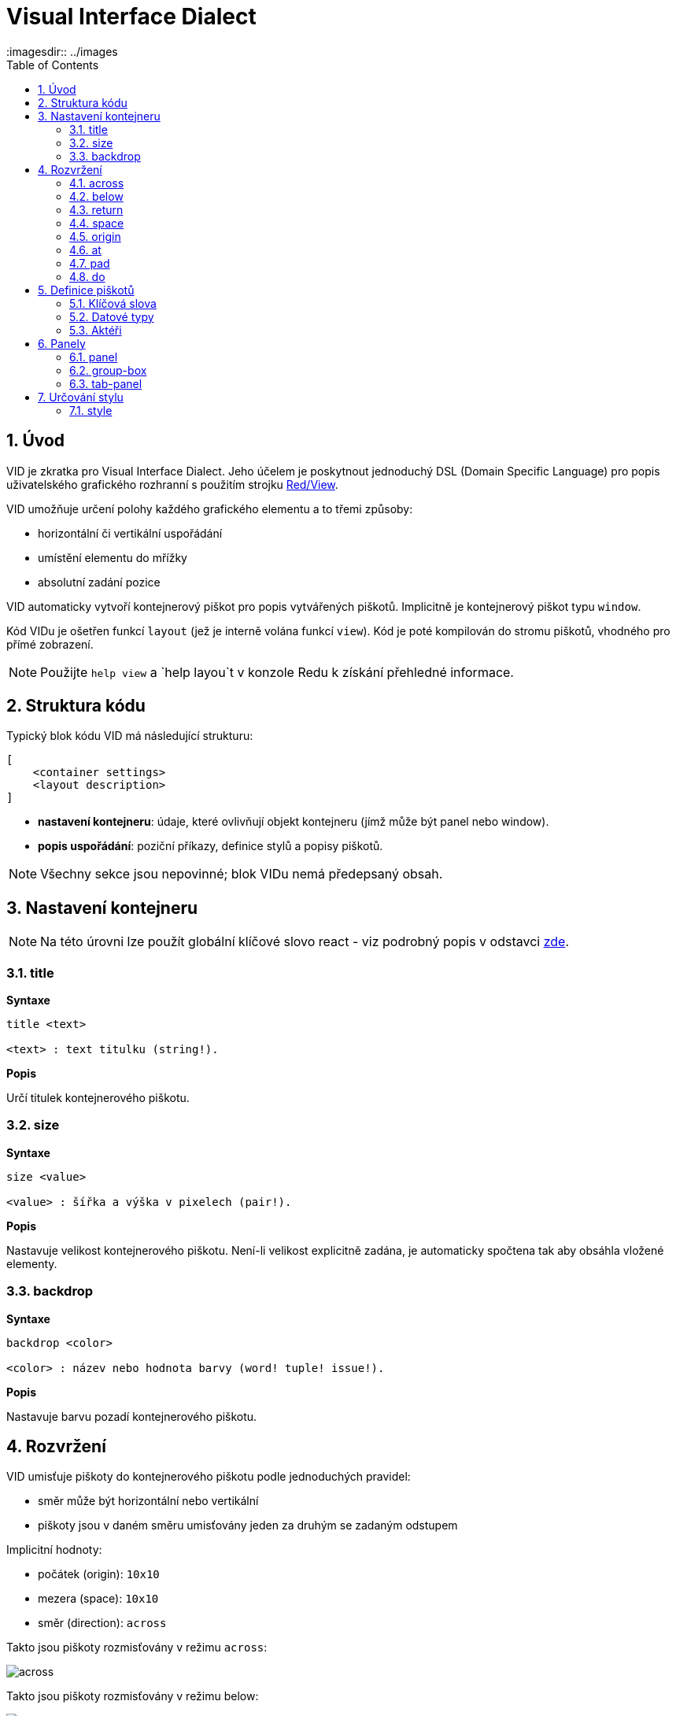 = Visual Interface Dialect
:imagesdir:: ../images
:toc:
:numbered:

  
== Úvod 

VID je zkratka pro Visual Interface Dialect. Jeho účelem je poskytnout jednoduchý DSL (Domain Specific Language) pro popis uživatelského grafického rozhranní s použitím strojku link:view.adoc[Red/View].

VID umožňuje určení polohy každého grafického elementu a to třemi způsoby:

* horizontální či vertikální uspořádání
* umístění elementu do mřížky
* absolutní zadání pozice

VID automaticky vytvoří kontejnerový piškot pro popis vytvářených piškotů. Implicitně je kontejnerový piškot typu `window`.

Kód VIDu je ošetřen funkcí `layout` (jež je interně volána funkcí `view`). Kód je poté kompilován do stromu piškotů, vhodného pro přímé zobrazení.

NOTE: Použijte `help view` a `help layou`t v konzole Redu k získání přehledné informace.

== Struktura kódu 

Typický blok kódu VID má následující strukturu:

   [
       <container settings>
       <layout description>
   ]

* *nastavení kontejneru*: údaje, které ovlivňují objekt kontejneru (jímž může být panel nebo window).

* *popis uspořádání*: poziční příkazy, definice stylů a popisy piškotů.

NOTE: Všechny sekce jsou nepovinné; blok VIDu nemá předepsaný obsah.

== Nastavení kontejneru anchor:container-settings[] 

NOTE: Na této úrovni lze použít globální klíčové slovo react - viz podrobný popis v odstavci <<react, zde>>.

=== title 

*Syntaxe*
----
title <text>
    
<text> : text titulku (string!).
----    
*Popis*

Určí titulek kontejnerového piškotu.


=== size 

*Syntaxe*
----
size <value>
    
<value> : šířka a výška v pixelech (pair!).
----    
*Popis*

Nastavuje velikost kontejnerového piškotu. Není-li velikost explicitně zadána, je automaticky spočtena tak aby obsáhla vložené elementy.


=== backdrop 

*Syntaxe*
----
backdrop <color>
    
<color> : název nebo hodnota barvy (word! tuple! issue!).
----    
*Popis*

Nastavuje barvu pozadí kontejnerového piškotu.

== Rozvržení 

VID umisťuje piškoty do kontejnerového piškotu podle jednoduchých pravidel:

* směr může být horizontální nebo vertikální
* piškoty jsou v daném směru umisťovány jeden za druhým se zadaným odstupem

Implicitní hodnoty:

* počátek (origin): `10x10`
* mezera (space): `10x10`
* směr (direction): `across`

Takto jsou piškoty rozmisťovány v režimu `across`:

image::across.png[across,align="center"]

Takto jsou piškoty rozmisťovány v režimu below: 

image::below.png[below,align="center"]


=== across 

*Syntaxe*
----
across
----    
*Popis*

Rozmisťování probíhá v horizontálním směru zleva doprava.

=== below  

*Syntaxe*
----
below
----    
*Popis*

Rozmisťování probíhá ve vertikálním směru shora dolů.

=== return 

*Syntaxe*
----
return
----    
*Popis*

Přesouvá pozici na další řádek nebo sloupec piškotů v závislosti na aktuálním směru rozmisťování.


=== space 

*Syntaxe*
----
space <offset>
    
<offset> : nová hodnota mezery (pair!).
----    
*Popis*

Udává hodnotu odstupu pro nově umisťované piškoty. 


=== origin 

*Syntaxe*
----
origin <offset>
    
<offset> : nová hodnota počátku (pair!).
----    
*Popis*

Udává novou pozici počátku, relativně k rohu kontejnerového piškotu.


=== at 

*Syntaxe*
----
at <offset>
    
<offset> : pozice dalšího piškotu (pair!).
----    
*Popis*

Umisťuje piškot do absolutně zadané pozice. Tento poziční režim se vztahuje pouze k následujícímu piškotu a nemění zadaný průběhový režim pro piškoty další.


=== pad 

*Syntaxe*
----
pad <offset>
    
<offset> : relativní odsazení (pair!).
----    
*Popis*

Upravuje pozici piškotu o relativní odsazení (offset). Všechny následující piškoty v řadě či sloupci se příslušně posunou také.


=== do 

*Syntaxe*
----
do <body>
    
<body> : prováděný kód (block!).
----    
*Popis*

Vyhodnotí blok regulérního kódu Redu pro následné inicializační použití. Lze použít klíčové slovo self jako odkaz na piškot kontejneru (okno či panel).


== Definice piškotů 

Piškot (face) lze vložit do aktuální pozice rozvržení (layout) pouhým uvedením jména existujícího typu piškotu nebo dostupného stylu.

*Syntaxe*
----
<name>: <type> <options>
	
<name>    : název nového komponentu (set-word!).
<type>    : platný typ piškotu nebo název stylu (word!).
<options> : seznam možností
----
Zadaný název odkazuje na objekt typu `face!`, vytvořený dialektem VID z popisu piškotu.

Pro každý styl nebo typ piškotu jsou k dispozici implicitní hodnoty, pročež lze vytvořit nový piškot bez jakýchkoliv specifikací. Případně potřebné specifikace se dělí do těchto skupin:

* Keywords - klíčová slova
* Datatypes- datové typy
* Actors - aktéři

Všechny parametry lze zadávat v libovolném pořadí za názvem piškotu nebo stylu. Nový název piškotu nebo klíčové slovo rozmístění (layoutu) označuje konec seznamu parametrů (options) pro daný piškot.

NOTE: Slovo `window` nemůže být použito jako typ piškotu.


=== Klíčová slova 

==== left

*Syntaxe*
----
left
----    
*Popis*

Zarovná text piškotu k levému okraji.

==== center

*Syntaxe*
----
center
----    
*Popis*

Vystředí text piškotu

==== right

*Syntaxe*
----
right
----    
*Popis*

Zarovná text pišotu k pravému okraji.

==== top

*Syntaxe*
----
top
----    
*Popis*

Zarovná text pišotu k hornímu okraji.

==== middle

*Syntaxe*
----
middle
----    
*Popis*

Umístí text piškotu vertikálně doprostřed.

==== bottom

*Syntaxe*
----
bottom
----    
*Popis*

Zarovná text piškotu k dolnímu okraji .


==== bold

*Syntaxe*
----
bold
----    
*Popis*

Nastaví styl textu na `bold`.

==== italic

*Syntaxe*
----
italic
----    
*Popis*

Nastaví styl textu na `italic`.

==== underline

*Syntaxe*
----
underline
----    
*Popis*

Nastaví styl textu na `underline`.

==== extra

*Syntaxe*
----
extra <value>
    
<value> : jakákoli hodnota (any-type!).
----    
*Popis*

Nastaví aspekt `extra` piškotu na novou hodnotu.

==== data

*Syntaxe*
----
data <list>
    
<list> : seznam položek (block!).
----    
*Popis*

Nastaví aspekt `data` piškotu na seznam hodnot. Formát seznamu závisí na požadavcích typu piškotu.

==== draw

*Syntaxe*
----
draw <commands>
    
<commands> : seznam příkazů (block!).
----    
*Popis*

Nastaví aspekt `draw` piškotu na seznam příkazů dialektu Draw. Viz dokumentaci link:draw.adoc[Draw dialect].

==== font

*Syntaxe*
----
font <spec>
    
<spec> : zadání platného fontu (block! object! word!).
----    
*Popis*

Nastaví aspekt `font` piškotu na nový objekt typu `font!`. Objekt font! je popsán link:view.adoc#font-object[zde].

NOTE: Je možné použít `font` spolu s jinými souvisejícími parametry. VID je sloučí dohromady s prioritou posledně zadaného parametru.

==== para

*Syntaxe*
----
para <spec>
    
<spec> : určení platného objektu para (block! object! word!).
----    
*Popis*

Nastaví aspekt `para` novému objektu `para!`. Objekt para! je popsán view.adoc#para-object[zde].

NOTE: Je možné použít `para` spolu s jinými souvisejícími parametry. VID je sloučí dohromady s prioritou posledně zadaného parametru.

==== wrap

*Syntaxe*
----
wrap
----    
*Popis*

Při zobrazení omezit délku textového řádku.

==== no-wrap

*Syntaxe*
----
no-wrap
----    
*Popis*

Neomezovat délku zobrazeného textu.

==== font-size

*Syntaxe*
----
font-size <pt>
    
<pt> : velikost fontu v bodech (integer! word!).
----    
*Popis*

Nastaví velikost fontu pro zobrazovaný text piškotu.

==== font-color

*Syntaxe*
----
font-color <value>
    
<value> : barva fontu (tuple! word! issue!).
----    
*Popis*

Nastaví barvu aktuálního fontu pro text piškotu.

==== font-name

*Syntaxe*
----
font-name <name>
    
<name> : platný název dostupného fontu (string! word!).
----    
*Popis*

Nastaví název fontu v piškotu.

==== react

Toto klíčové slovo lze použít jako možnost piškotu i ve smyslu globálním. Lze použít libovolný počet instancí slova `react`.

*Syntaxe*
----
react [<body>]

<body> : regulerní kód Redu (block!).
----    
*Popis*

Vytvoří nový reaktor z těla bloku. Je-li `react` použito jako možnost (option) piškotu, může tělo bloku odkazovat na aktuální piškot s použitím slova `face`. Je-li slovo `react` použito globálně, musí být cílové piškoty volatelné jménem.

NOTE: Reaktory jsou součástí reaktivního programování ve strojku View, jehož dokumentace se připravuje. Stručně řečeno, tělo bloku může popisovat jeden či více vztahů mezi vlastnostmi piškotů a to s použitím cest. Nastavení vlastnosti piškotu je zpracováno jako cíl (target) reaktoru (aktualizovaný piškot), zatímco cesta, vedoucí k vlastnosti piškotu je zpracována jako zdroj (source) reaktoru (změna zdroje spustí aktualizaci kódu reaktoru).

==== loose

*Syntaxe*
----
loose
----    
*Popis*

Umožňuje tažení piškotu levým tlačítkem myši.

==== all-over

*Syntaxe*
----
all-over
----    
*Popis*

Nastaví flag `all-over`, který povoluje příjem všech "myších" událostí `over`.

==== hidden

*Syntaxe*
----
hidden
----    
*Popis*

Činí piškot neviditelným.

==== disabled

*Syntaxe*
----
disabled
----    
*Popis*

Vypíná aktivitu piškotu (piškot nezpracovává žádnou událost).

==== select

*Syntaxe*
----
select <index>
    
<index> : index vybrané položky (integer!).
----    
*Popis*

Sets the `selected` facet of the current face. Used mostly for lists to indicate which item is pre-selected.

==== focus

*Syntaxe*
----
focus
----    
*Popis*

Dodává zaměření (focus) aktuálnímu piškotu při prvním zobrazení okna. Zaměření lze udělit pouze jednomu piškotu. Je-li použito několik voleb `focus` pro různé piškoty, dostane se zaměření jen tomu poslednímu.

==== rate

*Syntaxe*
----
rate <value>
rate <value> now
    
<value>: trvání nebo frekvence (integer! time!).
----    
*Popis*

Nastaví časovač piškotu pro trvání (time!) nebo frekvenci (integer!). Při každém tiku časovače je generována událost `time` piškotu. Je-li použita volba `now`, je první časová událost generována okamžitě.

==== default

*Syntaxe*
----
default <value>
    
<value>: impmlicitní hodnota aspektu `data` (any-type!).
----    
*Popis*

Definuje implicitní hodnotu aspektu `data`, když konverze aspektu `text` vrací `none`. Tato implicitní hodnota je uložena v aspektu `options` jako pár key/value.

NOTE: aktuálně používáno pouze u piškotů `text` a `field`.


=== Datové typy 

Kromě klíčových slov je možné zadat nastavení piškotů s použitím literálních hodnot následujících typů:

[cols="1,3", options="header"]
|===
|Datatype | Purpose
|*integer!*	| Určuje šířku piškotu. U panelů indikuje počet řad nebo sloupců v uspořádání (layout) v závislosti na aktuálním směru.
|*pair!*		| Určuje šířku a výšku piškotu.
|*tuple!*		| Určuje barvu pozadí piškotu (kde je použitelné).
|*issue!*		| Určuje barvu pozadí piškotu pomocí hexadecimálního zápisu (#rgb, #rrggbb, #rrggbbaa).
|*string!*		| Určuje text, který má být piškotem zobrazen.
|*percent!*	| Nastavuje aspekt `data` piškotu (užitečné pro typy `progress` a `slider`).
|*image!*		| Určuje obrázek pro pozadí piškotu(tam, kde je použitelné).
|*url!*		| Načte zdroj, na nějž ukazuje URL a poté jej provede.
|*block!*		| Udává akci pro implicitní událost piškotu. U panelů určuje jejich obsah.
|*char!*		| _(vyhraženo pro budoucí použití)_.
|===

=== Aktéři 

Aktér (actor) může být připojen (hooked) k piškotu určením literálové hodnoty bloku nebo názvu aktéra následovaného hodnotou bloku.

*Syntaxe*
----
<actor>
on-<event> <actor>
    
<actor> : tělo bloku aktéra nebo odkaz na aktéra (block! get-word!).
<event> : platný název události (word!). 
----
*Popis*

Je možné určit aktéra zjednodušeným způsobem poskytnutím pouze bloku jeho těla. Následně je sestavena funkce aktéra a přidána do aspektu `actor` piškotu. Takto lze určit několik aktérů.

Úplná specifikace funkce vytvářeného aktéra je:
----
func [face [object!] event [event! none!]][...body...]
----
Platný seznam názvů událostí lze nalézt link:view.adoc#actors[zde].

Je-li zadán blok nebo get-word bez předložky s názvem aktéra, je implicitní aktér pro typ piškotu vytvořen podle definicí  https://github.com/red/red/blob/master/modules/view/styles.red[zde].

Aktér může být rovněž definován mimo VID a odkaz na něj zadán jako get-word argument za tečkou (dot).


== Panely 

Je možné definovat dětské panely pro seskupování piškotů a případně na ně aplikovat specifické styly. Není-li specificky určena, je velikost nového panelu automaticky spočítána podle velikosti jeho obsahu.

Piškoty typu panel ze strojku View jsou ve VID podporovány se specifickou syntaxí: 

=== panel 

*Syntaxe*
----
panel <options> [<content>]

<options> : seznam s nastavením panelu
<content> : popis obsahu VID panelu (block!).
----
*Popis*

Vytvoří dětský panel uvnitř aktuálního kontejneru, jehož obsah je další blok VID. Kromě dalších opcí piškotu lze zadat celočíselný dělitel, ustavujíc tak uspořádání do mřížky (grid-mode layout):

* je-li zvolený směr across, představuje dělitel počet sloupců.
* je-li zvolený směr below, představuje dělitel počet řad.



=== group-box 

*Syntaxe*
----
group-box <divider> <options> [<body>]

<divider> : zvolený počet řádků nebo sloupců (integer!).
<options> : seznam nastavení pro panel.
<body>    : popis obsahu VID panelu (block!).
----	
*Popis*

Vytvoří panel typu group-box uvnitř aktuálního kontejneru, kde obsahem je další blok VID. Eventuelně zadaný dělitel ustavuje uspořádání (layout) do mřížky:

* je-li zvolený směr `across`, představuje dělitel počet sloupců.
* je-li zvolený směr `below`, představuje dělitel počet řad.

NOTE: Zadaná hodnota typu string! jako opce představuje titulek panelu group-box.


=== tab-panel 

*Syntaxe*
----
tab-panel <options> [<name> <body>...]

<options> : zadaný seznam s nastavením panelu.
<name>    : titulek karty (string!).
<body>    : obsah karty (tab) jako popis VID (block!).
----	
*Popis*

Vytvoří panel Vytvoří panel typu tab-panel uvnitř aktuálního kontejneru. Specifikační blok musí obsahovat jméno a popis obsahu pro každou kartu (tab). Každé tělo obsahu je nový dětský piškot typu panel, působící jako jakékoliv jiné panely.


== Určování stylu  

=== style anchor:style[]

*Syntaxe*
----
style <new> <old> <options>

<new>     : název nového stylu (set-word!).
<old>     : název starého stylu (word!).
<options> : volitelný seznam nastavení pro nový styl.
----	
*Popis*

Nastaví nový styl v aktuálním panelu. Nový styl může být vytvořen z existujících typů piškotů neb z jiných stylů. Nový styl je platný pouze v aktuálním panelu a jeho dětských panelech.

Styly lze kaskádovat od rodičovských panelů k dětským panelům, takže týž styl může být v dětských panelech redefinován nebo rozšířen bez ovlivnění definic v rodičovských panelech.
